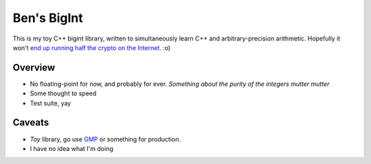 Ben's BigInt
============

This is my toy C++ bigint library, written to simultaneously learn C++ and arbitrary-precision arithmetic. Hopefully it won't `end up running half the crypto on the Internet <https://en.wikipedia.org/wiki/SSLeay>`_. :o)

Overview
--------

* No floating-point for now, and probably for ever. *Something about the purity of the integers mutter mutter*
* Some thought to speed
* Test suite, yay

Caveats
-------

* *Toy* library, go use `GMP <https://gmplib.org/>`_ or something for production.
* I have no idea what I'm doing
